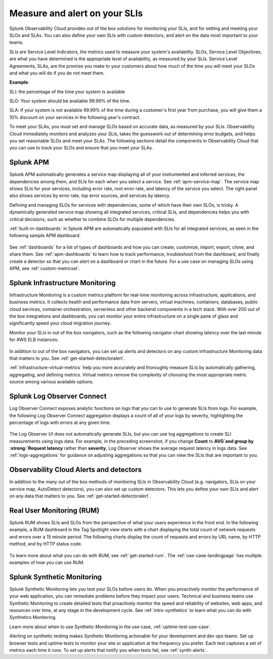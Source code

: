 .. _practice-reliability-slis:

*********************************************************************************
Measure and alert on your SLIs
*********************************************************************************

.. meta::
   :description: SLIs, SLOs, and SLAs in Observability Cloud

Splunk Observability Cloud provides out of the box solutions for monitoring your SLIs, and for setting and meeting your SLOs and SLAs. You can also define your own SLIs with custom detectors, and alert on the data most important to your teams.

SLIs are Service Level Indicators, the metrics used to measure your system's availability. SLOs, Service Level Objectives, are what you have determined is the appropriate level of availability, as measured by your SLIs. Service Level Agreements, SLAs, are the promise you make to your customers about how much of the time you will meet your SLOs and what you will do if you do not meet them.

:strong:`Example`:

SLI: the percentage of the time your system is available

SLO: Your system should be available 99.99% of the time. 

SLA: If your system is not available 99.99% of the time during a customer's first year from purchase, you will give them a 10% discount on your services in the following year's contract.

To meet your SLAs, you must set and manage SLOs based on accurate data, as measured by your SLIs. Observability Cloud immediately monitors and analyzes your SLIs, takes the guesswork out of determining error budgets, and helps you set reasonable SLOs and meet your SLAs. The following sections detail the components in Observability Cloud that you can use to track your SLOs and ensure that you meet your SLAs.

Splunk APM
===================================================================================
Splunk APM automatically generates a service map displaying all of your instrumented and inferred services, the dependencies among them, and SLIs for each when you select a service. See :ref:`apm-service-map`. The service map shows SLIs for your services, including error rate, root error rate, and latency of the service you select. The right panel also shows services by error rate, top error sources, and services by latency.

.. image:: /_images/get-started/core2o11y-apm-pt1.png
  :width: 100%
  :alt: This animated GIF shows hover and click actions on a chart to display metric time series, a data table, and full chart data

Defining and managing SLOs for services with dependencies, some of which have their own SLOs, is tricky. A dynamically generated service map showing all integrated services, critical SLIs, and dependencies helps you with critical decisions, such as whether to combine SLOs for multiple dependencies.

:ref:`built-in-dashboards` in Splunk APM are automatically populated with SLIs for all integrated services, as seen in the following sample APM dashboard.

  .. image:: /_images/get-started/core2o11y-apmDashboard-SLIs.png
    :width: 100%
    :alt: This animated GIF shows hover and click actions on a chart to display metric time series, a data table, and full chart data.

See :ref:`dashboards` for a list of types of dashboards and how you can create, customize, import, export, clone, and share them. See :ref:`apm-dashboards` to learn how to track performance, troubleshoot from the dashboard, and finally create a detector so that you can alert on a dashboard or chart in the future. For a use case on managing SLOs using APM, see :ref:`custom-metricset`.

Splunk Infrastructure Monitoring
===================================================================================
Infrastructure Monitoring is a custom metrics platform for real-time monitoring across infrastructure, applications, and business metrics. It collects health and performance data from servers, virtual machines, containers, databases, public cloud services, container orchestration, serverless and other backend components in a tech stack. With over 200 out of the box integrations and dashboards, you can monitor your entire infrastructure on a single pane of glass and significantly speed your cloud migration journey.

Monitor your SLIs in out of the box navigators, such as the following navigator chart showing latency over the last minute for AWS ELB instances:

  .. image:: /_images/infrastructure/elb-navigator-chart.gif
    :width: 100%
    :alt: This animated GIF shows hover and click actions on a chart to display metric time series, a data table, and full chart data.

In addition to out of the box navigators, you can set up alerts and detectors on any custom Infrastructure Monitoring data that matters to you. See :ref:`get-started-detectoralert`.

:ref:`infrastructure-virtual-metrics` help you more accurately and thoroughly measure SLIs by automatically gathering, aggregating, and defining metrics. Virtual metrics remove the complexity of choosing the most appropriate metric source among various available options.

Splunk Log Observer Connect
===================================================================================
Log Observer Connect exposes analytic functions on logs that you can to use to generate SLIs from logs. For example, the following Log Observer Connect aggregation displays a count of all of your logs by severity, highlighting the percentage of logs with errors at any given time. 

  .. image:: /_images/get-started/LOsample-core.png 
    :width: 100%
    :alt: This image shows Log Observer Connect with a timeline displaying a count of logs by severity.

The Log Observer UI does not automatically generate SLIs, but you can use log aggregations to create SLI measurements using logs data. For example, in the preceding screenshot, if you change :strong:`Count` to :strong:`AVG`and group by :strong:`Request latency` rather than :strong:`severity`, Log Observer shows the average request latency in logs data. See :ref:`logs-aggregations` for guidance on adjusting aggregations so that you can view the SLIs that are important to you.

Observability Cloud Alerts and detectors
===================================================================================
In addition to the many out of the box methods of monitoring SLIs in Observability Cloud (e.g. navigators, SLIs on your service map, AutoDetect detectors), you can also set up custom  detectors. This lets you define your own SLIs and alert on any data that matters to you. See :ref:`get-started-detectoralert`.

Real User Monitoring (RUM)
===================================================================================
Splunk RUM shows SLIs and SLOs from the perspective of what your users experience in the front end. In the following example, a RUM dashboard in the Tag Spotlight view starts with a chart displaying the total count of network requests and errors over a 15 minute period. The following charts display the count of requests and errors by URL name, by HTTP method, and by HTTP status code. 

  .. image:: /_images/get-started/Core-to-o11y-RUM-SLIs.png
    :width: 100%
    :alt: This image shows a RUM dashboard displaying a count of requests and errors by URL name, by HTTP method, and by HTTP status code. 
    
To learn more about what you can do with RUM, see :ref:`get-started-rum`. The :ref:`use-case-landingpage` has multiple examples of how you can use RUM. 


Splunk Synthetic Monitoring
===================================================================================
Splunk Synthetic Monitoring lets you test your SLOs before users do. When you proactively monitor the performance of your web application, you can remediate problems before they impact your users. Technical and business teams use Synthetic Monitoring to create detailed tests that proactively monitor the speed and reliability of websites, web apps, and resources over time, at any stage in the development cycle.  See :ref:`intro-synthetics` to learn what you can do with Synthetics Monitoring. 

Learn more about when to use Synthetic Monitoring in the use case, :ref:`uptime-test-use-case`. 

Alerting on synthetic testing makes Synthetic Monitoring actionable for your development and dev ops teams. Set up browser tests and uptime tests to monitor your site or application at the frequency you prefer. Each test captures a set of metrics each time it runs. To set up alerts that notify you when tests fail, see :ref:`synth-alerts`. 

